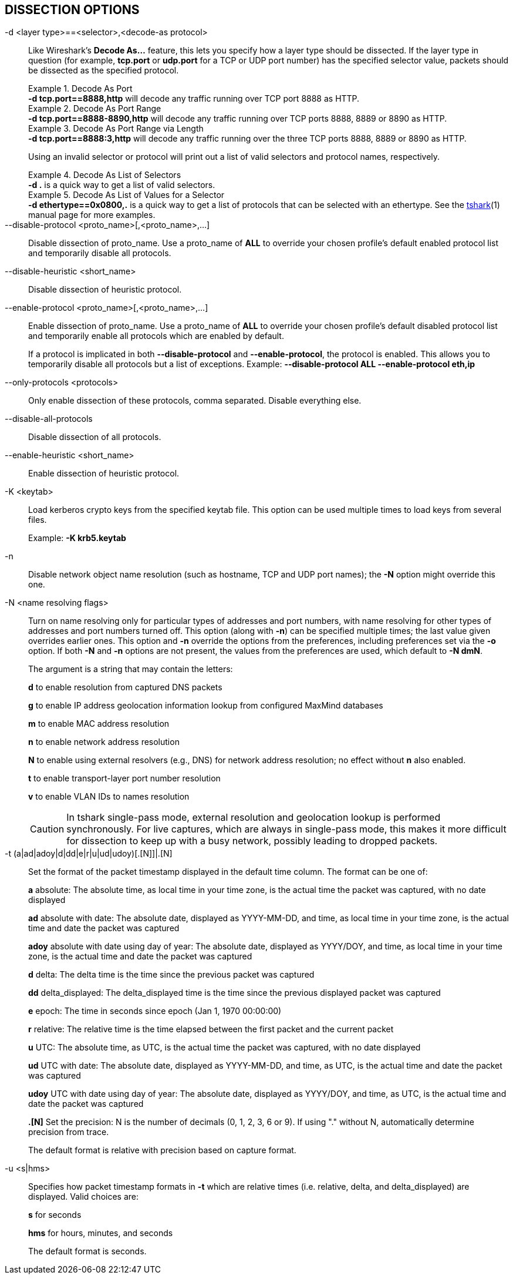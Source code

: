 == DISSECTION OPTIONS

// tag::decode_as[]
[#decode_as]
-d  <layer type>==<selector>,<decode-as protocol>::
+
--
Like Wireshark's *Decode As...* feature, this lets you specify how a
layer type should be dissected.  If the layer type in question (for example,
*tcp.port* or *udp.port* for a TCP or UDP port number) has the specified
selector value, packets should be dissected as the specified protocol.

.Decode As Port
[example]
*-d tcp.port==8888,http* will decode any traffic running over
TCP port 8888 as HTTP.

// tag::tshark[]
.Decode As Port Range
[example]
*-d tcp.port==8888-8890,http* will decode any traffic running
over TCP ports 8888, 8889 or 8890 as HTTP.

.Decode As Port Range via Length
[example]
*-d tcp.port==8888:3,http* will decode any traffic running over
the three TCP ports 8888, 8889 or 8890 as HTTP.

Using an invalid selector or protocol will print out a list of valid selectors
and protocol names, respectively.

.Decode As List of Selectors
[example]
*-d .* is a quick way to get a list of valid selectors.

.Decode As List of Values for a Selector
[example]
*-d ethertype==0x0800,.* is a quick way to get a list of protocols
that can be selected with an ethertype.
// end::tshark[]
// tag::not_tshark[]
See the xref:tshark.html#decode_as[tshark](1) manual page for more examples.
// end::not_tshark[]
--
// end::decode_as[]

--disable-protocol <proto_name>[,<proto_name>,...]::
+
--
Disable dissection of proto_name.
Use a proto_name of *ALL* to override
your chosen profile's default enabled protocol list and temporarily
disable all protocols.
--

--disable-heuristic <short_name>::
+
--
Disable dissection of heuristic protocol.
--

--enable-protocol <proto_name>[,<proto_name>,...]::
+
--
Enable dissection of proto_name.
Use a proto_name of *ALL* to override
your chosen profile's default disabled protocol list and temporarily
enable all protocols which are enabled by default.

If a protocol is implicated in both *--disable-protocol*
and *--enable-protocol*, the protocol is enabled. This allows you to
temporarily disable all protocols but a list of exceptions.
Example: *--disable-protocol ALL --enable-protocol eth,ip*
--

--only-protocols <protocols>::
+
--
Only enable dissection of these protocols, comma separated. Disable everything else.
--

--disable-all-protocols::
+
--
Disable dissection of all protocols.
--

--enable-heuristic <short_name>::
+
--
Enable dissection of heuristic protocol.
--

-K  <keytab>::
+
--
Load kerberos crypto keys from the specified keytab file.
This option can be used multiple times to load keys from several files.

Example: *-K krb5.keytab*
--

-n::
+
--
Disable network object name resolution (such as hostname, TCP and UDP port
names); the *-N* option might override this one.
--

-N  <name resolving flags>::
+
--
Turn on name resolving only for particular types of addresses and port
numbers, with name resolving for other types of addresses and port
numbers turned off.  This option (along with *-n*) can be specified
multiple times; the last value given overrides earlier ones. This option
and *-n* override the options from the preferences, including preferences
set via the *-o* option. If both *-N* and *-n* options are not present,
the values from the preferences are used, which default to *-N dmN*.

The argument is a string that may contain the letters:

*d* to enable resolution from captured DNS packets

*g* to enable IP address geolocation information lookup from configured
MaxMind databases

*m* to enable MAC address resolution

*n* to enable network address resolution

*N* to enable using external resolvers (e.g., DNS) for network address
resolution; no effect without *n* also enabled.

*t* to enable transport-layer port number resolution

*v* to enable VLAN IDs to names resolution

// tag::tshark[]
[CAUTION]
In tshark single-pass mode, external resolution and geolocation lookup is
performed synchronously. For live captures, which are always in single-pass
mode, this makes it more difficult for dissection to keep up with a busy
network, possibly leading to dropped packets.
// end::tshark[]
--

-t  (a|ad|adoy|d|dd|e|r|u|ud|udoy)[.[N]]|.[N]::
+
--
Set the format of the packet timestamp displayed in the default time
column.  The format can be one of:

*a* absolute: The absolute time, as local time in your time zone,
is the actual time the packet was captured, with no date displayed

*ad* absolute with date: The absolute date, displayed as YYYY-MM-DD,
and time, as local time in your time zone, is the actual time and date
the packet was captured

*adoy* absolute with date using day of year: The absolute date,
displayed as YYYY/DOY, and time, as local time in your time zone,
is the actual time and date the packet was captured

*d* delta: The delta time is the time since the previous packet was
captured

*dd* delta_displayed: The delta_displayed time is the time since the
previous displayed packet was captured

*e* epoch: The time in seconds since epoch (Jan 1, 1970 00:00:00)

*r* relative: The relative time is the time elapsed between the first packet
and the current packet

*u* UTC: The absolute time, as UTC, is the actual time the packet was
captured, with no date displayed

*ud* UTC with date: The absolute date, displayed as YYYY-MM-DD,
and time, as UTC, is the actual time and date the packet was captured

*udoy* UTC with date using day of year: The absolute date, displayed
as YYYY/DOY, and time, as UTC, is the actual time and date the packet
was captured

*.[N]* Set the precision: N is the number of decimals (0, 1, 2, 3, 6 or 9).
If using "." without N, automatically determine precision from trace.

The default format is relative with precision based on capture format.
--

-u <s|hms>::
+
--
Specifies how packet timestamp formats in *-t* which are relative times
(i.e.  relative, delta, and delta_displayed) are displayed.  Valid choices are:

*s* for seconds

*hms* for hours, minutes, and seconds

The default format is seconds.
--
